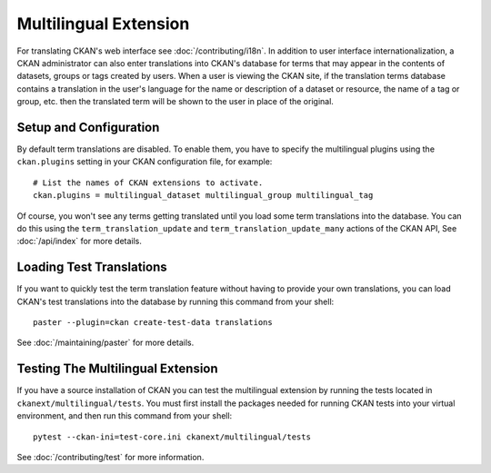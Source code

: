 ======================
Multilingual Extension
======================

For translating CKAN's web interface see :doc:`/contributing/i18n`. In addition to user interface internationalization, a CKAN administrator can also enter translations into CKAN's database for terms that may appear in the contents of datasets, groups or tags created by users. When a user is viewing the CKAN site, if the translation terms database contains a translation in the user's language for the name or description of a dataset or resource, the name of a tag or group, etc. then the translated term will be shown to the user in place of the original.

Setup and Configuration
-----------------------

By default term translations are disabled. To enable them, you have to specify the multilingual plugins using the ``ckan.plugins`` setting in your CKAN configuration file, for example:

::

  # List the names of CKAN extensions to activate.
  ckan.plugins = multilingual_dataset multilingual_group multilingual_tag

Of course, you won't see any terms getting translated until you load some term translations into the database. You can do this using the ``term_translation_update`` and ``term_translation_update_many`` actions of the CKAN API, See :doc:`/api/index` for more details.

Loading Test Translations
-------------------------

If you want to quickly test the term translation feature without having to provide your own translations, you can load CKAN's test translations into the database by running this command from your shell:

::

  paster --plugin=ckan create-test-data translations

See :doc:`/maintaining/paster` for more details.

Testing The Multilingual Extension
----------------------------------

If you have a source installation of CKAN you can test the multilingual extension by running the tests located in ``ckanext/multilingual/tests``. You must first install the packages needed for running CKAN tests into your virtual environment, and then run this command from your shell:

::

  pytest --ckan-ini=test-core.ini ckanext/multilingual/tests

See :doc:`/contributing/test` for more information.
